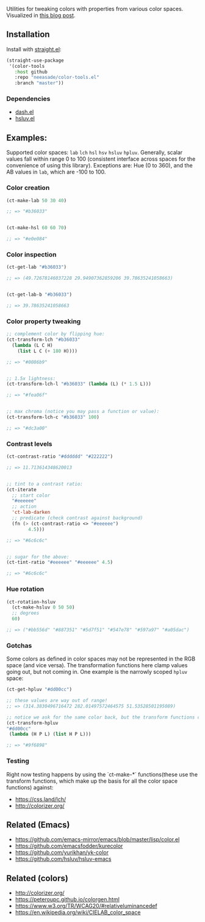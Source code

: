 Utilities for tweaking colors with properties from various color spaces. Visualized in [[https://notes.neeasade.net/color-spaces.html][this blog post]].

** Installation

Install with [[https://github.com/raxod502/straight.el][straight.el]]:

#+begin_src emacs-lisp
(straight-use-package
 '(color-tools
   :host github
   :repo "neeasade/color-tools.el"
   :branch "master"))
#+end_src

*** Dependencies

- [[https://github.com/magnars/dash.el][dash.el]]
- [[https://github.com/hsluv/hsluv-emacs][hsluv.el]]

** Examples:

Supported color spaces: ~lab~ ~lch~ ~hsl~ ~hsv~ ~hsluv~ ~hpluv~. Generally, scalar values fall within range 0 to 100 (consistent interface across spaces for the convenience of using this library). Exceptions are: Hue (0 to 360), and the AB values in ~lab~, which are -100 to 100.

*** Color creation

#+begin_src emacs-lisp
(ct-make-lab 50 30 40)

;; => "#b36033"


(ct-make-hsl 60 60 70)

;; => "#e0e084"
#+end_src

*** Color inspection

#+begin_src emacs-lisp
(ct-get-lab "#b36033")

;; => (49.72678146037228 29.94907362859206 39.78635241058663)


(ct-get-lab-b "#b36033")

;; => 39.78635241058663
#+end_src

*** Color property tweaking

#+begin_src emacs-lisp
;; complement color by flipping hue:
(ct-transform-lch "#b36033"
  (lambda (L C H)
    (list L C (+ 180 H))))

;; => "#0086b9"


;; 1.5x lightness:
(ct-transform-lch-l "#b36033" (lambda (L) (* 1.5 L)))

;; => "#fea06f"


;; max chroma (notice you may pass a function or value):
(ct-transform-lch-c "#b36033" 100)

;; => "#dc3a00"
#+end_src

*** Contrast levels

#+begin_src emacs-lisp
(ct-contrast-ratio "#dddddd" "#222222")

;; => 11.713614348620013


;; tint to a contrast ratio:
(ct-iterate
  ;; start color
  "#eeeeee"
  ;; action
  'ct-lab-darken
  ;; predicate (check contrast against background)
  (fn (> (ct-contrast-ratio <> "#eeeeee")
        4.5)))

;; => "#6c6c6c"


;; sugar for the above:
(ct-tint-ratio "#eeeeee" "#eeeeee" 4.5)

;; => "#6c6c6c"
#+end_src

*** Hue rotation

#+begin_src emacs-lisp
(ct-rotation-hsluv
  (ct-make-hsluv 0 50 50)
  ;; degrees
  60)

;; => ("#bb556d" "#887351" "#5d7f51" "#547e78" "#597a97" "#a05dac")
#+end_src


*** Gotchas

Some colors as defined in color spaces may not be represented in the RGB space (and vice versa). The transformation functions here clamp values going out, but not coming in. One example is the narrowly scoped ~hpluv~ space:

#+begin_src emacs-lisp
(ct-get-hpluv "#dd00cc")

;; these values are way out of range!
;; => (314.3830496716472 282.01497572464575 51.53528501195089)

;; notice we ask for the same color back, but the transform functions clamp the output to maximum HPL values:
(ct-transform-hpluv
"#dd00cc"
 (lambda (H P L) (list H P L)))

;; => "#9f6898"
#+end_src

*** Testing

Right now testing happens by using the `ct-make-*` functions(these use the transform functions, which make up the basis for all the color space functions) against:

- https://css.land/lch/
- http://colorizer.org/

** Related (Emacs)

- https://github.com/emacs-mirror/emacs/blob/master/lisp/color.el
- https://github.com/emacsfodder/kurecolor
- https://github.com/yurikhan/yk-color
- https://github.com/hsluv/hsluv-emacs

** Related (colors)

- http://colorizer.org/
- https://peteroupc.github.io/colorgen.html
- https://www.w3.org/TR/WCAG20/#relativeluminancedef
- https://en.wikipedia.org/wiki/CIELAB_color_space
